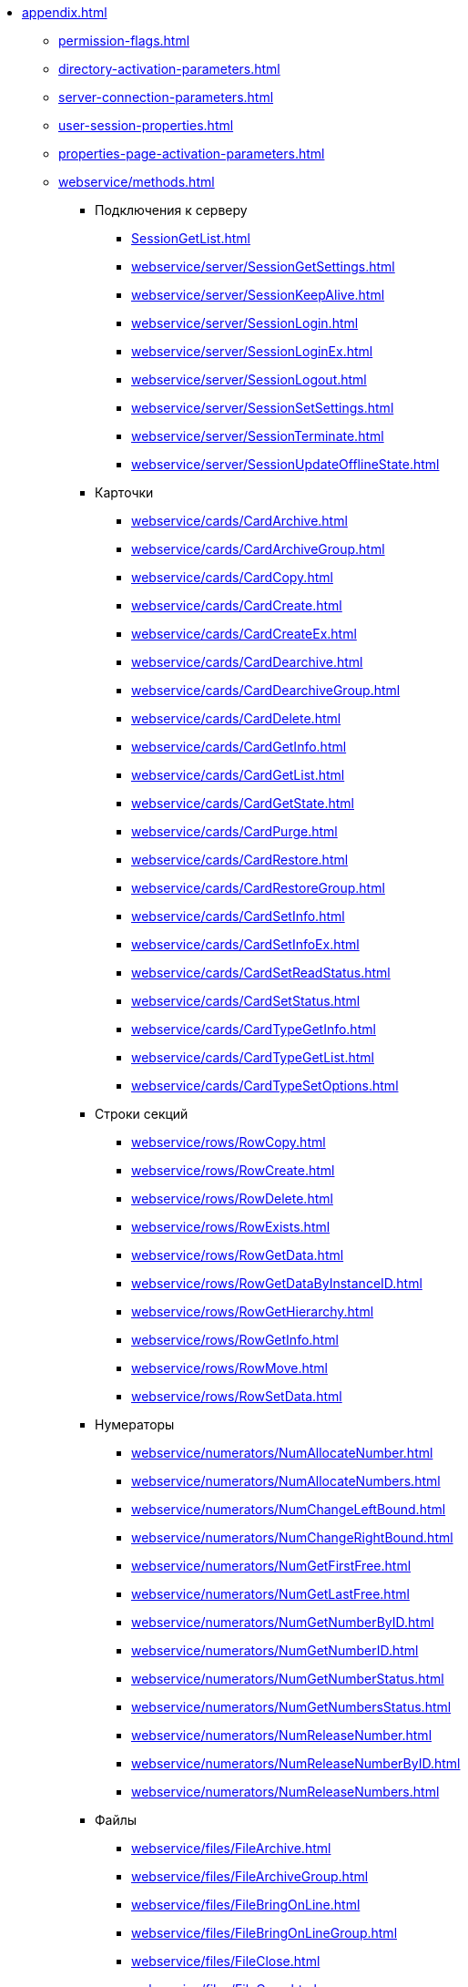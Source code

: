 ** xref:appendix.adoc[]
*** xref:permission-flags.adoc[]
*** xref:directory-activation-parameters.adoc[]
*** xref:server-connection-parameters.adoc[]
*** xref:user-session-properties.adoc[]
*** xref:properties-page-activation-parameters.adoc[]
*** xref:webservice/methods.adoc[]
**** Подключения к серверу
***** xref:SessionGetList.adoc[]
***** xref:webservice/server/SessionGetSettings.adoc[]
***** xref:webservice/server/SessionKeepAlive.adoc[]
***** xref:webservice/server/SessionLogin.adoc[]
***** xref:webservice/server/SessionLoginEx.adoc[]
***** xref:webservice/server/SessionLogout.adoc[]
***** xref:webservice/server/SessionSetSettings.adoc[]
***** xref:webservice/server/SessionTerminate.adoc[]
***** xref:webservice/server/SessionUpdateOfflineState.adoc[]
**** Карточки
***** xref:webservice/cards/CardArchive.adoc[]
***** xref:webservice/cards/CardArchiveGroup.adoc[]
***** xref:webservice/cards/CardCopy.adoc[]
***** xref:webservice/cards/CardCreate.adoc[]
***** xref:webservice/cards/CardCreateEx.adoc[]
***** xref:webservice/cards/CardDearchive.adoc[]
***** xref:webservice/cards/CardDearchiveGroup.adoc[]
***** xref:webservice/cards/CardDelete.adoc[]
***** xref:webservice/cards/CardGetInfo.adoc[]
***** xref:webservice/cards/CardGetList.adoc[]
***** xref:webservice/cards/CardGetState.adoc[]
***** xref:webservice/cards/CardPurge.adoc[]
***** xref:webservice/cards/CardRestore.adoc[]
***** xref:webservice/cards/CardRestoreGroup.adoc[]
***** xref:webservice/cards/CardSetInfo.adoc[]
***** xref:webservice/cards/CardSetInfoEx.adoc[]
***** xref:webservice/cards/CardSetReadStatus.adoc[]
***** xref:webservice/cards/CardSetStatus.adoc[]
***** xref:webservice/cards/CardTypeGetInfo.adoc[]
***** xref:webservice/cards/CardTypeGetList.adoc[]
***** xref:webservice/cards/CardTypeSetOptions.adoc[]
**** Строки секций
***** xref:webservice/rows/RowCopy.adoc[]
***** xref:webservice/rows/RowCreate.adoc[]
***** xref:webservice/rows/RowDelete.adoc[]
***** xref:webservice/rows/RowExists.adoc[]
***** xref:webservice/rows/RowGetData.adoc[]
***** xref:webservice/rows/RowGetDataByInstanceID.adoc[]
***** xref:webservice/rows/RowGetHierarchy.adoc[]
***** xref:webservice/rows/RowGetInfo.adoc[]
***** xref:webservice/rows/RowMove.adoc[]
***** xref:webservice/rows/RowSetData.adoc[]
**** Нумераторы
***** xref:webservice/numerators/NumAllocateNumber.adoc[]
***** xref:webservice/numerators/NumAllocateNumbers.adoc[]
***** xref:webservice/numerators/NumChangeLeftBound.adoc[]
***** xref:webservice/numerators/NumChangeRightBound.adoc[]
***** xref:webservice/numerators/NumGetFirstFree.adoc[]
***** xref:webservice/numerators/NumGetLastFree.adoc[]
***** xref:webservice/numerators/NumGetNumberByID.adoc[]
***** xref:webservice/numerators/NumGetNumberID.adoc[]
***** xref:webservice/numerators/NumGetNumberStatus.adoc[]
***** xref:webservice/numerators/NumGetNumbersStatus.adoc[]
***** xref:webservice/numerators/NumReleaseNumber.adoc[]
***** xref:webservice/numerators/NumReleaseNumberByID.adoc[]
***** xref:webservice/numerators/NumReleaseNumbers.adoc[]
**** Файлы
***** xref:webservice/files/FileArchive.adoc[]
***** xref:webservice/files/FileArchiveGroup.adoc[]
***** xref:webservice/files/FileBringOnLine.adoc[]
***** xref:webservice/files/FileBringOnLineGroup.adoc[]
***** xref:webservice/files/FileClose.adoc[]
***** xref:webservice/files/FileCopy.adoc[]
***** xref:webservice/files/FileCreate.adoc[]
***** xref:webservice/files/FileCreateEx.adoc[]
***** xref:webservice/files/FileDearchive.adoc[]
***** xref:webservice/files/FileDearchiveGroup.adoc[]
***** xref:webservice/files/FileDelete.adoc[]
***** xref:webservice/files/FileExists.adoc[]
***** xref:webservice/files/FileFind.adoc[]
***** xref:webservice/files/FileGetInfo.adoc[]
***** xref:webservice/files/FileOpen.adoc[]
***** xref:webservice/files/FileRead.adoc[]
***** xref:webservice/files/FileReplace.adoc[]
***** xref:webservice/files/FileSetInfo.adoc[]
***** xref:webservice/files/FileTakeOffLine.adoc[]
***** xref:webservice/files/FileTakeOffLineGroup.adoc[]
***** xref:webservice/files/FileWrite.adoc[]
**** Папки
***** xref:webservice/folders/FolderCopyData.adoc[]
***** xref:webservice/folders/FolderCopyEx.adoc[]
***** xref:webservice/folders/FolderDelete.adoc[]
***** xref:webservice/folders/FolderFindHardLink.adoc[]
***** xref:webservice/folders/FolderGetInfoGroup.adoc[]
***** xref:webservice/folders/FolderGetShortcuts.adoc[]
***** xref:webservice/folders/FolderGetUnreadCount.adoc[]
***** xref:webservice/folders/FolderGetUnreadCountEx.adoc[]
***** xref:webservice/folders/FolderMakeHardLink.adoc[]
***** xref:webservice/folders/FolderMarkAll.adoc[]
***** xref:webservice/folders/FolderPurge.adoc[]
***** xref:webservice/folders/FolderSetCardDescriptor.adoc[]
**** Поиск
***** xref:webservice/search/SearchCards.adoc[]
***** xref:webservice/search/SearchCardsEx.adoc[]
***** xref:webservice/search/SearchRows.adoc[]
**** Блокировки
***** xref:webservice/locks/LockClear.adoc[]
***** xref:webservice/locks/LockClearGroup.adoc[]
***** xref:webservice/locks/LockGetInfo.adoc[]
***** xref:webservice/locks/LockGetList.adoc[]
***** xref:webservice/locks/LockSet.adoc[]
**** Библиотеки карточек
***** xref:webservice/cardlibs/CardLibGetInfo.adoc[]
***** xref:webservice/cardlibs/CardLibGetInfoInstall.adoc[]
***** xref:webservice/cardlibs/CardLibGetList.adoc[]
**** Цветовые метки карточки
***** xref:webservice/labels/LabelClearCard.adoc[]
***** xref:webservice/labels/LabelCreate.adoc[]
***** xref:webservice/labels/LabelDelete.adoc[]
***** xref:webservice/labels/LabelGetList.adoc[]
***** xref:webservice/labels/LabelSetCard.adoc[]
***** xref:webservice/labels/LabelSetInfo.adoc[]
**** Расширенные метаданные
***** xref:webservice/extended-metadata/DynamicFieldCreate.adoc[]
***** xref:webservice/extended-metadata/DynamicFieldDelete.adoc[]
***** xref:webservice/extended-metadata/DynamicFieldGetInfo.adoc[]
***** xref:webservice/extended-metadata/DynamicFieldUpdate.adoc[]
***** xref:webservice/extended-metadata/DynamicMetadataGetInfo.adoc[]
***** xref:webservice/extended-metadata/DynamicMetadataUpdate.adoc[]
***** xref:webservice/extended-metadata/DynamicSectionCreate.adoc[]
***** xref:webservice/extended-metadata/DynamicSectionDelete.adoc[]
***** xref:webservice/extended-metadata/DynamicSectionGetInfo.adoc[]
***** xref:webservice/extended-metadata/DynamicSectionUpdate.adoc[]
**** Курсоры
***** xref:webservice/cursors/CursorClose.adoc[]
***** xref:webservice/cursors/CursorGetPageCount.adoc[]
***** xref:webservice/cursors/CursorOpenCardData.adoc[]
***** xref:webservice/cursors/CursorOpenSectionData.adoc[]
***** xref:webservice/cursors/CursorReadPage.adoc[]
***** xref:webservice/cursors/CursorRefreshCardData.adoc[]
***** xref:webservice/cursors/CursorRefreshSectionData.adoc[]
**** Иконки
***** xref:webservice/icons/IconCreate.adoc[]
***** xref:webservice/icons/IconDelete.adoc[]
***** xref:webservice/icons/IconGetInfoGroup.adoc[]
***** xref:webservice/icons/IconGetList.adoc[]
***** xref:webservice/icons/IconSetInfo.adoc[]
**** Прочее
***** xref:webservice/misc/DecrementFeatureUsage.adoc[]
***** xref:webservice/misc/ExtensionExecuteCursorMethod.adoc[]
***** xref:webservice/misc/ExtensionExecuteMethod.adoc[]
***** xref:webservice/misc/GetServerDateTime.adoc[]
***** xref:webservice/misc/HealthCheck.adoc[]
***** xref:webservice/misc/IncrementFeatureUsage.adoc[]
***** xref:webservice/misc/LinkClear.adoc[]
***** xref:webservice/misc/LinkGetCardInfo.adoc[]
***** xref:webservice/misc/LinkGetParent.adoc[]
***** xref:webservice/misc/ReportGetData.adoc[]
***** xref:webservice/misc/ReportGetInfo.adoc[]
***** xref:webservice/misc/ReportGetList.adoc[]
***** xref:webservice/misc/UserProfileGetAccount.adoc[]
***** xref:webservice/misc/UserProfileGetInfo.adoc[]
**** xref:webservice/samples.adoc[]
*** Элементы управления
**** xref:controls/docsvision/dv-controls.adoc[]
***** xref:controls/docsvision/CardChooseBox.adoc[]
***** xref:controls/docsvision/CategoryListView.adoc[]
***** xref:controls/docsvision/CommunicativeChooseBox.adoc[]
***** xref:controls/docsvision/CommunicativeMultiChooseBox.adoc[]
***** xref:controls/docsvision/CommunicatorControl.adoc[]
***** xref:controls/docsvision/ExportDialog.adoc[]
***** xref:controls/docsvision/FieldSelector.adoc[]
***** xref:controls/docsvision/FolderChooseBox.adoc[]
***** xref:controls/docsvision/GridEx.adoc[]
***** xref:controls/docsvision/HistoryGrid.adoc[]
***** xref:controls/docsvision/HtmlBrowser.adoc[]
***** xref:controls/docsvision/Preview.adoc[]
***** xref:controls/docsvision/RowChooseBox.adoc[]
***** xref:controls/docsvision/RowMultiChooseBox.adoc[]
***** xref:controls/docsvision/TaskTreeView.adoc[]
***** xref:controls/docsvision/UniqueRowChooseBox.adoc[]
***** xref:controls/docsvision/UniversalItemChooseBox.adoc[]
**** xref:controls/obsolete/obsolete-controls.adoc[]
***** xref:controls/obsolete/data-source/data-sources.adoc[]
****** xref:controls/obsolete/data-source/SessionSource.adoc[]
****** xref:controls/obsolete/data-source/CardDataSource.adoc[]
****** xref:controls/obsolete/data-source/RowDataSource.adoc[]
****** xref:controls/obsolete/data-source/InfoRowDataSource.adoc[]
****** xref:controls/obsolete/data-source/ReportDataSource.adoc[]
***** xref:controls/obsolete/BoundChooseBox.adoc[]
***** xref:controls/obsolete/CardChooseBox.adoc[]
***** xref:controls/obsolete/RowChooseBox.adoc[]
***** xref:controls/obsolete/BoundTreeView.adoc[]
***** xref:controls/obsolete/WizardConrol.adoc[]